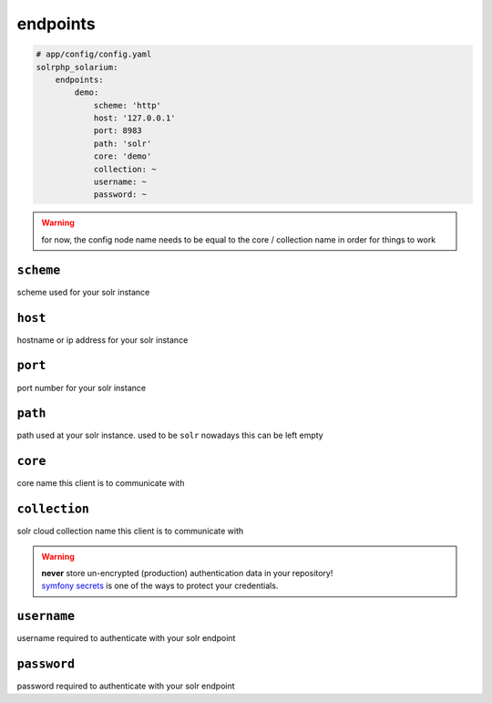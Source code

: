 endpoints
=========

.. code-block:: yaml

    # app/config/config.yaml
    solrphp_solarium:
        endpoints:
            demo:
                scheme: 'http'
                host: '127.0.0.1'
                port: 8983
                path: 'solr'
                core: 'demo'
                collection: ~
                username: ~
                password: ~

.. warning::

    | for now, the config node name needs to be equal to the core / collection name in order for things to work

``scheme``
----------
| scheme used for your solr instance

``host``
--------
| hostname or ip address for your solr instance

``port``
--------
| port number for your solr instance

``path``
--------
| path used at your solr instance. used to be ``solr`` nowadays this can be left empty

``core``
--------
| core name this client is to communicate with

``collection``
--------------
| solr cloud collection name this client is to communicate with

.. warning::

    | **never** store un-encrypted (production) authentication data in your repository!
    | `symfony secrets <https://symfony.com/doc/current/configuration/secrets.html>`_ is one of the ways to protect your credentials.

``username``
------------
| username required to authenticate with your solr endpoint

``password``
------------
| password required to authenticate with your solr endpoint

